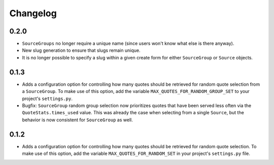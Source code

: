 #########################
Changelog
#########################

0.2.0
-----

- ``SourceGroups`` no longer require a unique name (since users won't know what else is there anyway).
- New slug generation to ensure that slugs remain unique.
- It is no longer possible to specify a slug within a given create form for either ``SourceGroup`` or ``Source`` objects.

0.1.3
-----

- Adds a configuration option for controlling how many quotes should be retrieved for random quote selection from a
  ``SourceGroup``. To make use of this option, add the variable ``MAX_QUOTES_FOR_RANDOM_GROUP_SET`` to your project's
  ``settings.py``.
- Bugfix: ``SourceGroup`` random group selection now prioritizes quotes that have been served less often via the
  ``QuoteStats.times_used`` value. This was already the case when selecting from a single ``Source``, but the behavior
  is now consistent for ``SourceGroup`` as well.

0.1.2
-----

- Adds a configuration option for controlling how many quotes should be retrieved for random quote selection.
  To make use of this option, add the variable ``MAX_QUOTES_FOR_RANDOM_SET`` in your project's ``settings.py`` file.
